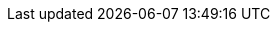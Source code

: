 
:an_K3s: {pn_K3s}

:pn_K3s_Version: 1.20.14
ifdef::focusRancher[:pn_K3s_Version: 1.20.14]

:pn_K3s_Download: https://github.com/k3s-io/k3s/

:pn_K3s_ProductPage: https://www.suse.com/products/k3s/

:pn_K3s_HWReqURL: https://documentation.suse.com/cloudnative/k3s/latest/en/installation/requirements.html

:pn_K3s_DocURL: https://documentation.suse.com/cloudnative/k3s/

:pn_K3s_HWReqURL: https://documentation.suse.com/cloudnative/k3s/latest/en/reference/resource-profiling.html

:pn_K3s_HelmControllerURL: https://github.com/k3s-io/helm-controller


